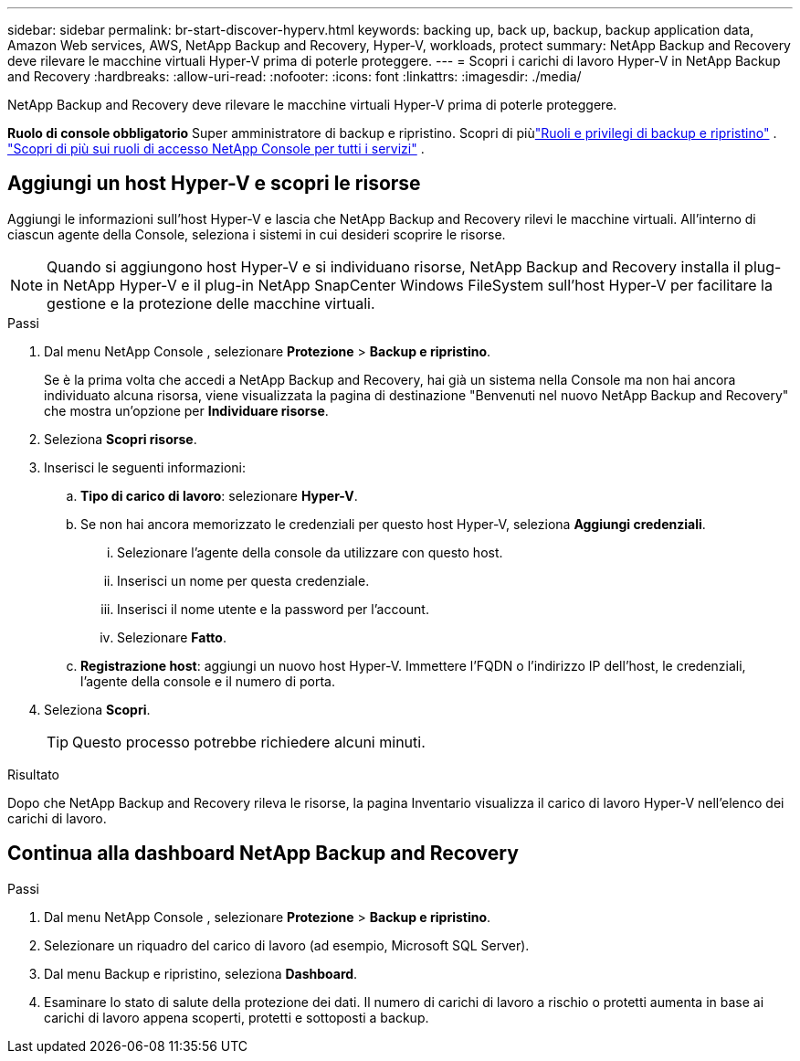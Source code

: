 ---
sidebar: sidebar 
permalink: br-start-discover-hyperv.html 
keywords: backing up, back up, backup, backup application data, Amazon Web services, AWS, NetApp Backup and Recovery, Hyper-V, workloads, protect 
summary: NetApp Backup and Recovery deve rilevare le macchine virtuali Hyper-V prima di poterle proteggere. 
---
= Scopri i carichi di lavoro Hyper-V in NetApp Backup and Recovery
:hardbreaks:
:allow-uri-read: 
:nofooter: 
:icons: font
:linkattrs: 
:imagesdir: ./media/


[role="lead"]
NetApp Backup and Recovery deve rilevare le macchine virtuali Hyper-V prima di poterle proteggere.

*Ruolo di console obbligatorio* Super amministratore di backup e ripristino.  Scopri di piùlink:reference-roles.html["Ruoli e privilegi di backup e ripristino"] . https://docs.netapp.com/us-en/console-setup-admin/reference-iam-predefined-roles.html["Scopri di più sui ruoli di accesso NetApp Console per tutti i servizi"^] .



== Aggiungi un host Hyper-V e scopri le risorse

Aggiungi le informazioni sull'host Hyper-V e lascia che NetApp Backup and Recovery rilevi le macchine virtuali.  All'interno di ciascun agente della Console, seleziona i sistemi in cui desideri scoprire le risorse.


NOTE: Quando si aggiungono host Hyper-V e si individuano risorse, NetApp Backup and Recovery installa il plug-in NetApp Hyper-V e il plug-in NetApp SnapCenter Windows FileSystem sull'host Hyper-V per facilitare la gestione e la protezione delle macchine virtuali.

.Passi
. Dal menu NetApp Console , selezionare *Protezione* > *Backup e ripristino*.
+
Se è la prima volta che accedi a NetApp Backup and Recovery, hai già un sistema nella Console ma non hai ancora individuato alcuna risorsa, viene visualizzata la pagina di destinazione "Benvenuti nel nuovo NetApp Backup and Recovery" che mostra un'opzione per *Individuare risorse*.

. Seleziona *Scopri risorse*.
. Inserisci le seguenti informazioni:
+
.. *Tipo di carico di lavoro*: selezionare *Hyper-V*.
.. Se non hai ancora memorizzato le credenziali per questo host Hyper-V, seleziona *Aggiungi credenziali*.
+
... Selezionare l'agente della console da utilizzare con questo host.
... Inserisci un nome per questa credenziale.
... Inserisci il nome utente e la password per l'account.
... Selezionare *Fatto*.


.. *Registrazione host*: aggiungi un nuovo host Hyper-V.  Immettere l'FQDN o l'indirizzo IP dell'host, le credenziali, l'agente della console e il numero di porta.


. Seleziona *Scopri*.
+

TIP: Questo processo potrebbe richiedere alcuni minuti.



.Risultato
Dopo che NetApp Backup and Recovery rileva le risorse, la pagina Inventario visualizza il carico di lavoro Hyper-V nell'elenco dei carichi di lavoro.



== Continua alla dashboard NetApp Backup and Recovery

.Passi
. Dal menu NetApp Console , selezionare *Protezione* > *Backup e ripristino*.
. Selezionare un riquadro del carico di lavoro (ad esempio, Microsoft SQL Server).
. Dal menu Backup e ripristino, seleziona *Dashboard*.
. Esaminare lo stato di salute della protezione dei dati.  Il numero di carichi di lavoro a rischio o protetti aumenta in base ai carichi di lavoro appena scoperti, protetti e sottoposti a backup.

